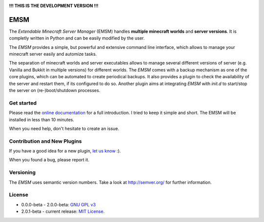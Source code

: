 .. image:: https://raw.githubusercontent.com/benediktschmitt/emsm/master/docs/source/_static/logo/emsm_48x48.png
    :width: 16px
    :height: 16px
    :align: left

**!!! THIS IS THE DEVELOPMENT VERSION !!!**

EMSM
====

The *Extendable Minecraft Server Manager* (EMSM) handles
**multiple minecraft worlds** and **server versions**. It is completly written
in Python and can be easily modified by the user.

The *EMSM* provides a simple, but powerful and extensive command line interface,
which allows to manage your minecraft server easily and automize tasks.

The separation of minecraft worlds and server executables allows to manage
several different versions of server (e.g. Vanilla and Bukkit in
multiple versions) for different worlds. The *EMSM* comes with a backup
mechanism as one of the core plugins, which can be automated to create
periodical backups. It also provides a plugin to check the availability
of the server and restart them, if its configured to do so. Another plugin aims
at integrating *EMSM* with *init.d* to start/stop the server on
(re-)boot/shutdown processes.

Get started
-----------

Please read the `online documentation <http://emsm.readthedocs.org>`_ for
a full introduction. I tried to keep it simple and short. The EMSM will
be installed in less than 10 minutes.

When you need help, don't hesitate to create an issue.

Contribution and New Plugins
----------------------------

If you have a good idea for a new plugin,
`let us know <https://github.com/benediktschmitt/emsm/issues>`_ :).

When you found a bug, please report it.

Versioning
----------

The *EMSM* uses semantic version numbers. Take a look at http://semver.org/
for further information.

License
-------

* 0.0.0-beta - 2.0.0-beta: `GNU GPL v3 <https://www.gnu.org/copyleft/gpl.html>`_
* 2.0.1-beta - current release: `MIT License <LICENSE.rst>`_.
